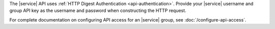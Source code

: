 The |service| API uses :ref:`HTTP Digest Authentication <api-authentication>`.
Provide your |service| username and group API key as the username and password
when constructing the HTTP request.

For complete documentation on configuring API access for an |service| group,
see :doc:`/configure-api-access`.